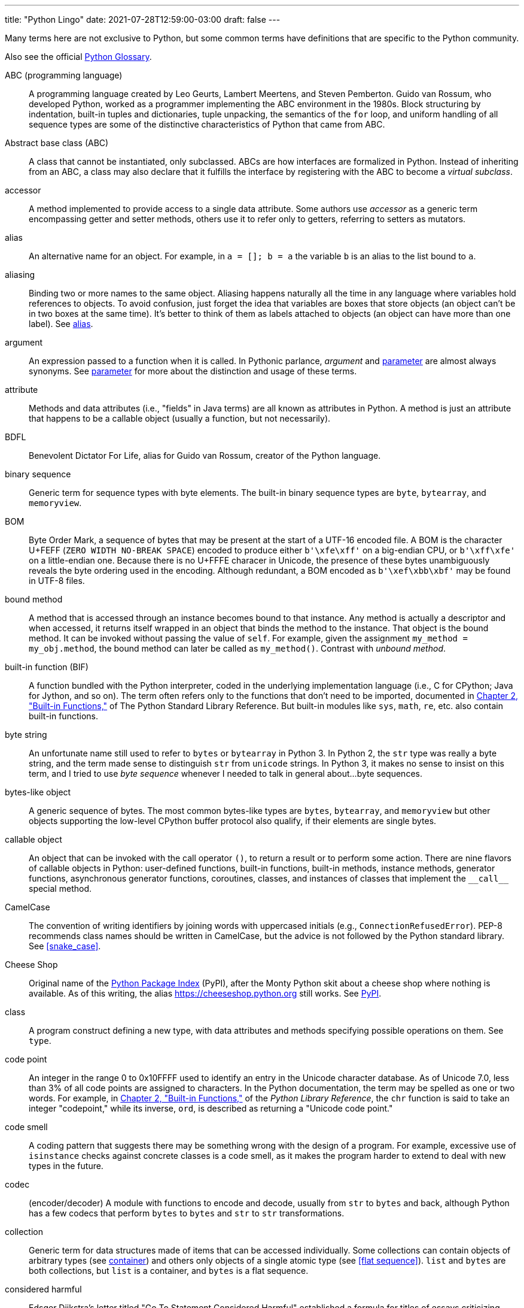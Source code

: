 ---
title: "Python Lingo"
date: 2021-07-28T12:59:00-03:00
draft: false
---

Many terms here are not exclusive to Python, but some common terms have definitions that are specific to the Python community.

Also see the official https://docs.python.org/3/glossary.html[Python Glossary].

[glossary]

ABC (programming language):: (((ABC language)))A programming language created by Leo Geurts, Lambert Meertens, and Steven Pemberton. Guido van Rossum, who developed Python, worked as a programmer implementing the ABC environment in the 1980s. Block structuring by indentation, built-in tuples and dictionaries, tuple unpacking, the semantics of the `for` loop, and uniform handling of all sequence types are some of the distinctive characteristics of Python that came from ABC.

Abstract base class (ABC):: ((("ABC (Abstract Base Class)", "definition of term")))A class that cannot be instantiated, only subclassed. ABCs are how interfaces are formalized in Python. Instead of inheriting from an ABC, a class may also declare that it fulfills the interface by registering with the ABC to become a _virtual subclass_.

accessor:: (((accessor methods)))(((methods, accessor)))(((mutators)))A method implemented to provide access to a single data attribute. Some authors use _accessor_ as a generic term encompassing getter and setter methods, others use it to refer only to getters, referring to setters as mutators.

[[alias]]alias:: (((alias)))An alternative name for an object. For example, in `a = []; b = a` the variable `b` is an alias to the list bound to `a`.

aliasing:: (((aliasing)))Binding two or more names to the same object. Aliasing happens naturally all the time in any language where variables hold references to objects. To avoid confusion, just forget the idea that variables are boxes that store objects (an object can't be in two boxes at the same time). It's better to think of them as labels attached to objects (an object can have more than one label). See <<alias>>.

argument:: (((arguments, definition of term)))An expression passed to a function when it is called. In Pythonic parlance, _argument_ and <<parameter>> are almost always synonyms. See <<parameter>> for more about the distinction and usage of these terms.

attribute:: (((attributes, definition of term)))Methods and data attributes (i.e., "fields" in Java terms) are all known as attributes in Python. A method is just an attribute that happens to be a callable object (usually a function, but not necessarily).

BDFL:: ((("BDFL (Benevolent Dictator For Life)")))Benevolent Dictator For Life, alias for Guido van Rossum, creator of the Python language.

binary sequence:: (((binary sequences, definition of term)))(((sequences, binary)))Generic term for sequence types with byte elements. The built-in binary sequence types are `byte`, `bytearray`, and `memoryview`.

BOM:: ((("BOM (Byte Order Mark)")))Byte Order Mark, a sequence of bytes that may be present at the start of a UTF-16 encoded file. A BOM is the character U+FEFF (`ZERO WIDTH NO-BREAK SPACE`) encoded to produce either `b'\xfe\xff'` on a big-endian CPU, or `b'\xff\xfe'` on a little-endian one. Because there is no U+FFFE characer in Unicode, the presence of these bytes unambiguously reveals the byte ordering used in the encoding. Although redundant, a BOM encoded as `b'\xef\xbb\xbf'` may be found in UTF-8 files.

bound method:: (((bound methods)))(((methods, bound)))A method that is accessed through an instance becomes bound to that instance. Any method is actually a descriptor and when accessed, it returns itself wrapped in an object that binds the method to the instance. That object is the bound method. It can be invoked without passing the value of `self`. For example, given the assignment `my_method = my_obj.method`, the bound method can later be called as `my_method()`. Contrast with _unbound method_.

built-in function (BIF):: ((("BIF", see="built-in functions")))((("built-in functions")))((("functions", "built-in")))A function bundled with the Python interpreter, coded in the underlying implementation language (i.e., C for CPython; Java for Jython, and so on). The term often refers only to the functions that don't need to be imported, documented in http://docs.python.org/library/functions.html[Chapter 2, "Built-in Functions,"] of The Python Standard Library Reference. But built-in modules like `sys`, `math`, `re`, etc. also contain built-in functions.

byte string:: (((byte strings)))An unfortunate name still used to refer to `bytes` or `bytearray` in Python 3. In Python 2, the `str` type was really a byte string, and the term made sense to distinguish `str` from `unicode` strings. In Python 3, it makes no sense to insist on this term, and I tried to use _byte sequence_ whenever I needed to talk in general about...byte sequences.

bytes-like object:: ((("bytes-like objects")))(((objects, bytes-like)))A generic sequence of bytes. The most common bytes-like types are `bytes`, `bytearray`, and `memoryview` but other objects supporting the low-level CPython buffer protocol also qualify, if their elements are single bytes.

callable object:: ((("callable objects")))(((objects, callable)))An object that can be invoked with the call operator `()`, to return a result or to perform some action. There are nine flavors of callable objects in Python: user-defined functions, built-in functions, built-in methods, instance methods, generator functions, asynchronous generator functions, coroutines, classes, and instances of classes that implement the `+__call__+` special method.

CamelCase:: ((("CamelCase")))The convention of writing identifiers by joining words with uppercased initials (e.g., `ConnectionRefusedError`). PEP-8 recommends class names should be written in CamelCase, but the advice is not followed by the Python standard library. See <<snake_case>>.

Cheese Shop:: ((("Cheese Shop")))Original name of the https://pypi.python.org/pypi[Python Package Index] (PyPI), after the Monty Python skit about a cheese shop where nothing is available. As of this writing, the alias https://cheeseshop.python.org still works. See <<PyPI>>.

class:: (((classes, definition of term)))A program construct defining a new type, with data attributes and methods specifying possible operations on them. See `type`.

code point:: (((code point)))An integer in the range 0 to 0x10FFFF used to identify an entry in the Unicode character database. As of Unicode 7.0, less than 3% of all code points are assigned to characters. In the Python documentation, the term may be spelled as one or two words. For example, in http://docs.python.org/library/functions.html[Chapter 2, "Built-in Functions,"] of the _Python Library Reference_, the `chr` function is said to take an integer "codepoint," while its inverse, `ord`, is described as returning a "Unicode code point."

code smell:: ((("code smell")))A coding pattern that suggests there may be something wrong with the design of a program. For example, excessive use of `isinstance` checks against concrete classes is a code smell, as it makes the program harder to extend to deal with new types in the future.

codec:: (encoder/decoder) ((("codec module")))A module with functions to encode and decode, usually from `str` to `bytes` and back, although Python has a few codecs that perform `bytes` to `bytes` and `str` to `str` transformations.

collection:: (((collections, definition of term)))Generic term for data structures made of items that can be accessed individually. Some collections can contain objects of arbitrary types (see <<container>>) and others only objects of a single atomic type (see <<flat sequence>>). `list` and `bytes` are both collections, but `list` is a container, and `bytes` is a flat sequence.

considered harmful:: ((("&#x0022;Considered Harmful&#x0022; article", sortas="Considered Harmful")))Edsger Dijkstra's letter titled "Go To Statement Considered Harmful" established a formula for titles of essays criticizing some computer science technique. Wikipedia's http://en.wikipedia.org/wiki/Considered_harmful["Considered harmful" article] lists several examples, including http://meyerweb.com/eric/comment/chech.html["'Considered Harmful' Essays Considered Harmful"] by Eric A. Meyer.

constructor:: ((("constructors, definition of term")))Informally, the `+__init__+` instance method of a class is called its constructor, because its semantics is similar to that of a Java constructor. A better term for `+__init__+` is _initializer_, as the method does not actually build the instance, but receives it as its `self` argument. The _constructor_ term better describes the `+__new__+` class method, which Python calls before `+__init__+`, and is responsible for actually creating an instance and returning it. See <<initializer>>.

[[container]]container:: ((("containers, definition of term")))An object that holds references to other objects. Most collection types in Python are containers, but some are not. Contrast with _flat sequence_, which are collections but not containers.

context manager:: (((context managers, definition of term)))(((objects, context managers)))An object implementing both the `+__enter__+` and `+__exit__+` special methods, for use in a `with` block.

coroutine:: (((coroutines, definition of term)))A generator used for concurrent programming by receiving values from a scheduler or an event loop via `coro.send(value)`. The term may be used to describe the generator function or the generator object obtained by calling the generator function. See <<generator>>.

CPython:: (((CPython)))The standard Python interpreter, implemented in C. This term is only used when discussing implementation-specific behavior, or when talking about the multiple Python interpreters available, such as _PyPy_.

CRUD:: ((("CRUD (Create, Read, Update, and Delete)")))Acronym for Create, Read, Update, and Delete, the four basic functions in any application that stores records.

decorator:: (((decorators and closures, definition of decorators)))(((objects, decorators)))A callable object `A` that returns another callable object `B` and is invoked in code using the syntax `@A` right before the definition of a callable `C`. When reading such code, the Python interpreter invokes `A(C)` and binds the resulting `B` to the variable previously assigned to `C`, effectively replacing the definition of `C` with `B`. If the target callable `C` is a function, then `A` is a function decorator; if `C` is a class, then `A` is a class decorator.

deep copy:: (((deep copies)))(((objects, deep copies of)))A copy of an object in which all the objects that are attributes of the object are themselves also copied. Contrast with _shallow copy_.

descriptor:: (((descriptors, definition of term)))(((classes, descriptor)))A class implementing one or more of the `+__get__+`, `+__set__+`, or `+__delete__+` special methods becomes a descriptor when one of its instances is used as a class attribute of another class, the _managed class_. Descriptors manage the access and deletion of _managed attributes_ in the _managed class_, often storing data in the _managed instances_.

docstring:: ((("docstrings (documentation strings)")))Short for documentation string. When the first statement in a module, class, or function is a string literal, it is taken to be the _docstring_ for the enclosing object, and the interpreter saves it as the `+__doc__+` attribute of that object. See also _doctest_.

doctest:: ((("doctest testing package", "definition of term")))A module with functions to parse and run examples embedded in the docstrings of Python modules or in plain-text files. May also be used from the command line as:
+
----
python -m doctest
module_with_tests.py
----

DRY:: ((("DRY (Don't Repeat Yourself) principle")))Don't Repeat Yourself--a software engineering principle stating that "Every piece of knowledge must have a single, unambiguous, authoritative representation within a system." It first appeared in the book _The Pragmatic Programmer_ by Andy Hunt and Dave Thomas (Addison-Wesley, 1999).

duck typing:: (((duck typing, definition of term)))A form of polymorphism where functions operate on any object that implements the appropriate methods, regardless of their classes or explicit interface declarations.

dunder:: ((("double underscore (dunder)")))Shortcut to pronounce the names of _special methods_ and attributes that are written with leading and trailing double-underscores (i.e., `+__len__+` is read as "dunder len").

dunder method:: See _dunder_ and _special methods_.

EAFP:: ((("EAFP principle")))Acronym standing for the quote "It's easier to ask forgiveness than permission," attributed to computer pioneer Grace Hopper, and quoted by Pythonistas referring to dynamic programming practices like accessing attributes without testing first if they exist, and then catching the exception when that is the case. The docstring for the `hasattr` function actually says that it works "by calling getattr(object, name) and catching AttributeError."

eager:: (((eager objects)))(((objects, eager)))An iterable object that builds all its items at once. In Python, a _list comprehension_ is eager. Contrast with _lazy_.

fail-fast:: (((fail-fast design)))A systems design approach recommending that errors should be reported as early as possible. Python adheres to this principle more closely than most dynamic languages. For example, there is no "undefined" value: variables referenced before initialization generate an error, and `my_dict[k]` raises an exception if `k` is missing (in contrast with JavaScript). As another example, parallel assignment via tuple unpacking in Python only works if every item is explicitly handled, while Ruby silently deals with item count mismatches by ignoring unused items on the right side of the `=`, or by assigning `nil` to extra variables on the left side.

falsy:: (((falsiness)))Any value `x` for which `bool(x)` returns `False`; Python implicitly uses `bool` to evaluate objects in Boolean contexts, such as the expression controlling an `if` or `while` loop. The opposite of _truthy_.

file-like object:: (((file-like objects)))(((objects, file-like)))Used informally in the official documentation to refer to objects implementing the file protocol, with methods such as `read`, `write`, `close`, etc. Common variants are text files containing encoded strings with line-oriented reading and writing, `StringIO` instances which are in-memory text files, and binary files, containing unencoded bytes. The latter may be buffered or unbuffered. ABCs for the standard file types are defined in the `io` module since Python 2.6.

first-class function:: ((("first-class functions", "definition of term")))(((functions, first-class)))Any function that is a first-class object in the language (i.e., can be created at runtime, assigned to variables, passed as an argument, and returned as the result of another function). Python functions are first-class functions.

[[flat sequence]]flat sequence:: (((flat sequences)))(((sequences, flat)))A sequence type that physically stores the values of its items, and not references to other objects. The built-in types `str`, `bytes`, `bytearray`, `memoryview`, and `array.array` are flat sequences. Contrast with `list`, `tuple`, and `collections.deque`, which are container sequences. See _container_.

function:: (((functions, definition of term)))Strictly, an object resulting from evaluation of a +def+ block or a +lambda+ expression. Informally, the word _function_ is used to describe any callable object, such as methods and even classes sometimes. The official http://docs.python.org/library/functions.html[Built-in Functions] list includes several built-in classes like `dict`, `range`, and `str`. Also see _callable object_.

genexp:: Short for _generator expression_.

[[generator]]generator:: (((generators, definition of term)))An iterator built with a generator function or a generator expression that may produce values without necessarily iterating over a collection; the canonical example is a generator to produce the Fibonacci series which, because it is infinite, would never fit in a collection. The term is sometimes used to describe a _generator function_, besides the object that results from calling it.

generator function:: (((generator functions, definition of term)))(((functions, generator)))A function that has the `yield` keyword in its body. When invoked, a generator function returns a _generator_.

generator expression:: ((("generator expressions (genexps)", "definition of term")))An expression enclosed in parentheses using the same syntax of a _list comprehension_, but returning a generator instead of a list. A _generator expression_ can be understood as a _lazy_ version of a _list comprehension_. See _lazy_.

generic function:: (((generic functions)))(((functions, generic)))A group of functions designed to implement the same operation in customized ways for different object types. As of Python 3.4, the `functools.singledispatch` decorator is the standard way to create generic functions. This is known as multimethods in other languages.

GoF book:: ((("GoF (Gang of Four)")))Alias for _Design Patterns: Elements of Reusable Object-Oriented Software_ (Addison-Wesley, 1995), authored by the so-called Gang of Four (GoF): Erich Gamma, Richard Helm, Ralph Johnson, and John Vlissides.

hashable:: (((hashable objects)))(((objects, hashable)))An object is hashable if it has both `+__hash__+` and `+__eq__+` methods, with the constraints that the hash value must never change and if `a == b` then `hash(a) == hash(b)` must also be `True`. Most immutable built-in types are hashable, but a tuple is only hashable if every one of its items is also hashable.

higher-order function:: (((higher-order functions)))(((functions, higher-order)))A function that takes another function as argument, like `sorted`, `map`, and `filter`, or a function that returns a function as result, as Python decorators do.

idiom:: ((("idiom, definition of term")))"A manner of speaking that is natural to native speakers of a language," according to the Princeton WordNet.

import time:: (((import time)))The moment of initial execution of a module when its code is loaded by the Python interpreter, evaluated from top to bottom, and compiled into bytecode. This is when classes and functions are defined and become live objects. This is also when decorators are executed.

[[initializer]]initializer:: ((("initializers, definition of term")))A better name for the `+__init__+` method (instead of _constructor_). Initializing the instance received as `self` is the task of `+__init__+`. Actual instance construction is done by the `+__new__+` method. See _constructor_.

iterable:: (((iterable objects)))(((objects, iterable)))Any object from which the `iter` built-in function can obtain an iterator. An iterable object works as the source of items in +for+ loops, comprehensions, and tuple unpacking. Objects implementing an `+__iter__+` method returning an _iterator_ are iterable. Sequences are always iterable; other objects implementing a `+__getitem__+` method may also be iterable.

iterable unpacking:: (((iterable unpacking)))A modern, more precise synonym for _tuple unpacking_. See also _parallel assignment_.

iterator:: (((iterators, definition of term)))(((objects, iterators)))Any object that implements the `+__next__+` no-argument method, which returns the next item in a series, or raises `StopIteration` when there are no more items. Python iterators also implement the `+__iter__+` method so they are also _iterable_. Classic iterators, according to the original design pattern, return items from a collection. A _generator_ is also an _iterator_, but it's more flexible. See _generator_.

KISS principle:: ((("KISS (Keep It Simple, Stupid) principle")))The acronym stands for "Keep It Simple, Stupid." This calls for seeking the simplest possible solution, with the fewest moving parts. The phrase was coined by Kelly Johnson, a highly accomplished aerospace engineer who worked in the real Area 51 designing some of the most advanced aircraft of the 20th century.

lazy:: (((lazy objects)))(((objects, lazy)))An iterable object that produces items on demand. In Python, generators are lazy. Contrast _eager_.

listcomp:: Short for _list comprehension_.

list comprehension:: ((("list comprehensions (listcomps)", "definition of term")))An expression enclosed in brackets that uses the `for` and `in` keywords to build a list by processing and filtering the elements from one or more iterables. A list comprehension works eagerly. See _eager_.

liveness:: (((liveness property)))An asynchronous, threaded, or distributed system exhibits the liveness property when "something good eventually happens" (i.e., even if some expected computation is not happening right now, it will be completed eventually). If a system deadlocks, it has lost its liveness.

magic method:: Same as _special method_.

managed attribute:: (((managed attributes)))(((attributes, managed)))A public attribute managed by a descriptor object. Although the _managed attribute_ is defined in the _managed class_, it operates like an instance attribute (i.e., it usually has a value per instance, held in a _storage attribute_). See _descriptor_.

managed class:: (((managed classes)))(((classes, managed)))A class that uses a descriptor object to manage one of its attributes. See _descriptor_.

managed instance:: (((managed instances)))(((instances, managed)))An instance of a _managed class_. See _managed attribute_ and _descriptor_.

metaclass:: (((metaclasses, definition of term)))(((classes, metaclasses)))A class whose instances are classes. By default, Python classes are instances of `type`, for example, `type(int)` is the class `type`, therefore `type` is a metaclass. User-defined metaclasses can be created by subclassing `type`.

metaprogramming:: ((("metaprogramming")))The practice of writing programs that use runtime information about themselves to change their behavior. For example, an _ORM_ may introspect model class declarations to determine how to validate database record fields and convert database types to Python types.

monkey patching:: ((("monkey patching")))Dynamically changing a module, class, or function at runtime, usually to add features or fix bugs. Because it is done in memory and not by changing the source code, a monkey patch only affects the currently running instance of the program. Monkey patches break encapsulation and tend to be tightly coupled to the implementation details of the patched code units, so they are seen as temporary workarounds and not a recommended technique for code integration.

mixin class:: (((mixin classes)))(((classes, mixin)))A class designed to be subclassed together with one or more additional classes in a multiple-inheritance class tree. A mixin class should never be instantiated, and a concrete subclass of a mixin class should also subclass another nonmixin class.

mixin method:: (((mixin methods)))(((methods, mixin)))A concrete method implementation provided in an ABC or in a _mixin class_.

mutator:: See _accessor_.

name mangling:: (((name mangling)))The automatic renaming of private attributes from `+__x` to `_MyClass__x`, performed by the Python interpreter at runtime.

nonoverriding descriptor:: ((("nonoverriding descriptors")))(((descriptors, nonoverriding)))A _descriptor_ that does not implement `+__set__+` and therefore does not interfere with setting of the _managed attribute_ in the _managed instance_. Consequently, if a namesake attribute is set in the _managed instance_, it will shadow the descriptor in that instance. Also called nondata descriptor or shadowable descriptor. Contrast with _overriding descriptor_.

ORM:: ((("ORM (Object-Relational Mapper)")))Object-Relational Mapper--an API that provides access to database tables and records as Python classes and objects, providing method calls to perform database operations. SQLAlchemy is a popular standalone Python ORM; the Django and Web2py  frameworks have their own bundled ORMs.

overriding descriptor:: ((("overriding descriptors")))(((descriptors, overriding)))A _descriptor_ that implements `+__set__+` and therefore intercepts and overrides attempts at setting the _managed attribute_ in the _managed instance_. Also called data descriptor or enforced descriptor. Contrast with _non-overriding descriptor_.

parallel assignment:: (((parallel assignment)))(((destructuring assignment)))(((assignment, parallel)))(((assignment, destructuring)))Assigning to several variables from items in an iterable, using syntax like ++a, b = [c, d]++—also known as destructuring assignment. This is a common application of _tuple unpacking_.

[[parameter]]parameter:: (((parameters, definition of term)))Functions are declared with 0 or more "formal parameters," which are unbound local variables. When the function is called, the _arguments_ or "actual parameters" passed are bound to those variables. In this book, I tried to use _argument_ to refer to an actual parameter passed to a function, and _parameter_ for a formal parameter in the function declaration. However, that is not always feasible because the terms _parameter_ and _argument_ are used interchangeably all over the Python docs and API. See _argument_.

prime (verb):: ((("prime, definition of term")))Calling `next(coro)` on a coroutine to advance it to its first `yield` expression so that it becomes ready to receive values in succeeding `coro.send(value)` calls.

[[PyPI]]PyPI:: ((("PyPI (The Python Package Index)")))The https://pypi.python.org[Python Package Index], where more than 60,000 packages are available, also known as the _Cheese shop_ (see _Cheese shop_). PyPI is pronounced as "pie-P-eye" to avoid confusion with _PyPy_.

PyPy:: (((PyPy language)))An alternative implementation of the Python programming language using a toolchain that compiles a subset of Python to machine code, so the interpreter source code is actually written in Python. PyPy also includes a JIT to generate machine code for user programs on the fly--like the Java VM does. As of November 2014, PyPy is 6.8 times faster than CPython on average, according to http://speed.pypy.org[published benchmarks]. PyPy is pronounced as "pie-pie" to avoid confusion with _PyPI_.

Pythonic:: ((("Pythonic, definition of term")))Used to praise idiomatic Python code, that makes good use of language features to be concise, readable, and often faster as well. Also said of APIs that enable coding in a way that seems natural to proficient Python programmers. See _idiom_.

receiver:: (((receiver)))The object to which a method call is applied; e.g. the `x` in `x.play()`. The first parameter of the method—conventionally named `self`—is bound to the receiver.

refcount:: ((("reference counting (refcount)")))The reference counter that each CPython object keeps internally in order to determine when it can be destroyed by the garbage collector.

referent:: (((referent objects)))(((objects, referent)))The object that is the target of a reference. This term is most often used to discuss _weak references_.

REPL:: ((("REPL (Read-eval-print-loop)")))Read-eval-print loop, an interactive console, like the standard `python` or alternatives like `ipython`, `bpython`, and Python Anywhere.

sequence:: (((sequences, definition of term)))Generic name for any iterable data structure with a known size (e.g., `len(s)`) and allowing item access via 0-based integer indexes (e.g., `s[0]`). The word _sequence_ has been part of the Python jargon from the start, but only with Python 2.6 was it formalized as an abstract class in `collections.abc.Sequence`.

serialization:: (((serialization)))(((objects, serialization of)))Converting an object from its in-memory structure to a binary or text-oriented format for storage or transmission, in a way that allows the future reconstruction of a clone of the object on the same system or on a different one. The `pickle` module supports serialization of arbitrary Python objects to a binary format.

shallow copy:: (((shallow copies)))(((objects, shallow copies of)))A copy of an object which shares references to all the objects that are attributes of the original object. Contrast with _deep copy_. Also see _aliasing_.

singleton:: (((singletons)))(((objects, singletons)))An object that is the only existing instance of a class--usually not by accident but because the class is designed to prevent creation of more than one instance. There is also a design pattern named Singleton, which is a recipe for coding such classes. The `None` object is a singleton in Python.

slicing:: (((slicing, definition of term)))(((sequences, slicing of)))Producing a subset of a sequence by using the slice notation, e.g., `my_sequence[2:6]`. Slicing usually copies data to produce a new object; in particular, `my_sequence[:]` creates a shallow copy of the entire sequence. But a `memoryview` object can be sliced to produce a new `memoryview` that shares data with the original object.

snake_case:: ((("snake_case")))The convention of writing identifiers by joining words with the underscore character (`_`)—for example, `run_until_complete`. PEP-8 calls this style "lowercase with words separated by underscores" and recommends it for naming functions, methods, arguments, and variables. For packages, PEP-8 recommends concatenating words with no separators. The Python standard library has many examples of `snake_case` identifiers, but also many examples of identifiers with no separation between words (e.g., `getattr`, `classmethod`, `isinstance`, `str.endswith`, etc.). See _CamelCase_.

special method:: (((special methods, definition of term)))((("methods", "special", see="special methods")))A method with a special name such as pass:[<code class="keep-together">__getitem__</code>], spelled with leading and trailing double underscores. Almost all special methods recognized by Python are described in the http://bit.ly/1GsZwss["Data model" chapter] of _The Python Language Reference_, but a few that are used only in specific contexts are documented in other parts of the documentation. For example, the `+__missing__+` method of mappings is mentioned in http://bit.ly/1QS9Ong["4.10. Mapping Types — `dict`"] in _The Python Standard Library_.

storage attribute:: (((storage attributes)))(((attributes, storage)))An attribute in a _managed instance_ used to store the value of an attribute managed by a _descriptor_. See also _managed attribute_.

strong reference:: (((strong references)))(((references, strong)))A reference that keeps an object alive in Python. Contrast with _weak reference_.

subject:: (((pattern matching, subject)))The value of the expression in the `match` clause. Python will try to match the pattern in each `case` clause to the subject.

tuple unpacking:: (((tuple unpacking, definition of term)))Assigning items from an iterable object to a tuple of variables (e.g., `first, second, third == my_list`). This is the usual term used by Pythonistas, but _iterable unpacking_ is gaining traction.

truthy:: (((truthiness)))Any value `x` for which `bool(x)` returns `True`; Python implicitly uses `bool` to evaluate objects in Boolean contexts, such as the expression controlling an `if` or `while` loop. The opposite of _falsy_.

type:: ((("type, definition of term")))Each specific category of program data, defined by a set of possible values and operations on them. Some Python types are close to machine data types (e.g., `float` and `bytes`) while others are extensions (e.g., `int` is not limited to CPU word size, `str` holds multibyte Unicode data points) and very high-level abstractions (e.g., `dict`, `deque`, etc.). Types may be user defined or built into the interpreter (a "built-in" type). Before the watershed type/class unification in Python 2.2, types and classes were different entities, and user-defined classes could not extend built-in types. Since then, built-in types and new-style classes became compatible, and a class is an instance of `type`. In Python 3 all classes are new-style classes. See _class_ and _metaclass_.

unbound method:: (((unbound methods)))(((methods, unbound)))An instance method accessed directly on a class is not bound to an instance; therefore it's said to be an "unbound method." To succeed, a call to an unbound method must explicitly pass an instance of the class as the first argument. That instance will be assigned to the `self` argument in the method. See _bound method_.

uniform access principle:: ((("uniform access principle")))Bertrand Meyer, creator of the Eiffel Language, wrote: "All services offered by a module should be available through a uniform notation, which does not betray whether they are implemented through storage or through computation." Properties and descriptors allow the implementation of the uniform access principle in Python. The lack of a `new` operator, making function calls and object instantiation look the same, is another form of this principle: the caller does not need to know whether the invoked object is a class, a function, or any other callable.

user-defined:: ((("user-defined", "definition of term")))Almost always in the Python docs the word _user_ refers to you and I--programmers who use the Python language--as opposed to the developers who implement a Python interpreter. So the term "user-defined class" means a class written in Python, as opposed to built-in classes written in C, like `str`.

view:: Python 3 views are special data structures returned by the `dict` methods `.keys()`, `.values()`, and `.items()`, providing a dynamic view into the `dict` keys and values without data duplication (which occurs in Python 2 where those methods return lists). All `dict` views are iterable and support the `in` operator. In addition, if the items referenced by the view are all hashable, then the view also implements the `collections.abc.Set` interface. This is the case for all views returned by the `.keys()` method, and for views returned by `.items()` when the values are also hashable.

virtual subclass:: (((virtual subclasses)))(((subclasses, virtual)))A class that does not inherit from a superclass but is registered using `TheSuperClass.register(TheSubClass)`. See documentation for http://bit.ly/1DeDbKf[`abc.ABCMeta.register`].

warlus operator:: (((walrus operator)))Semi-official name for the ++:=++ operator, formally described in https://www.python.org/dev/peps/pep-0572/[PEP 572—Assignment Expressions].

wart:: ((("warts, definition of term")))A misfeature of the language. Andrew Kuchling's famous post "Python warts" has been acknowledged by the _BDFL_ as influential in the decision to break backward-compatibility in the design of Python 3, as most of the failings could not be fixed otherwise. Many of Kuchling's issues were fixed in Python 3. See https://wiki.python.org/moin/PythonWarts[Python Warts] in https://wiki.python.org[wiki.python.org].

weak reference:: (((weak references)))(((references, weak)))A special kind of object reference that does not increase the _referent_ object reference count. Weak references are created with one of the functions and data structures in the `weakref` module.

YAGNI:: "You Ain't Gonna Need It," a slogan to avoid implementing functionality that is not immediately necessary based on assumptions about future needs.

Zen of Python:: Type `import this` into any Python console since version 2.2.
